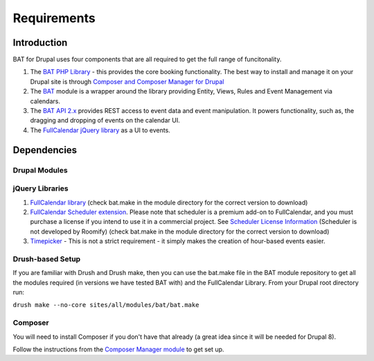 .. _bat_drupal_requirements:

Requirements
************

Introduction
============
BAT for Drupal uses four components that are all required to get the full range of funcitonality.

#.  The `BAT PHP Library <https://github.com/roomify/bat>`_  - this provides the core booking functionality. The best way to install and manage it on your Drupal site is through `Composer and Composer Manager for Drupal <https://www.drupal.org/project/composer_manager>`_
#.  The `BAT <https://drupal.org/project/bat>`_ module is a wrapper around the library providing Entity, Views, Rules and Event Management via calendars.
#.  The `BAT API 2.x <https://drupal.org/project/bat_api>`_ provides REST access to event data and event manipulation. It powers functionality, such as, the dragging and dropping of events on the calendar UI.
#.  The `FullCalendar jQuery library <http://fullcalendar.io>`_ as a UI to events.


Dependencies
=============

Drupal Modules
---------------

.. tabs::

    .. tab:: 8.x

        * `BAT API <http://drupal.org/project/bat_api>`_ > version 1.x
        * `Ctools <http://drupal.org/project/ctools>`_
        * `Views <http://drupal.org/project/views>`_
        * `Views Megarow <https://www.drupal.org/project/views_megarow>`_
        * `Views Bulk Operations <https://www.drupal.org/project/views_bulk_operations>`_
        * `Search API <https://www.drupal.org/project/search_api>`_
        * `Facet API <https://www.drupal.org/project/facetapi>`_
        * `Services <http://drupal.org/project/services>`_ (a dependency of BAT API, also `this patch <https://www.drupal.org/node/2920007>`_ is currently required)

    .. tab:: 7.x

        * `BAT API <http://drupal.org/project/bat_api>`_ > version 2.x
        * `X Autoload <https://drupal.org/project/xautoload>`_ - provides support for PSR-4 style name spaces
        * `Composer Manager <https://www.drupal.org/project/composer_manager>`_ - to get the BAT PHP library
        * `Date <http://drupal.org/project/date>`_
        * `Entity <http://drupal.org/project/entity>`_
        * `Entity Reference <http://drupal.org/project/entityreference>`_
        * `Ctools <http://drupal.org/project/ctools>`_
        * `JQuery Update <http://drupal.org/project/jquery_update>`_
        * `Libraries <http://drupal.org/project/libraries>`_
        * `Views <http://drupal.org/project/views>`_
        * `Views Megarow <https://www.drupal.org/project/views_megarow>`_
        * `Views Bulk Operations <https://www.drupal.org/project/views_bulk_operations>`_
        * `Search API <https://www.drupal.org/project/search_api>`_
        * `Facet API <https://www.drupal.org/project/facetapi>`_
        * `Services <http://drupal.org/project/services>`_ (a dependency of BAT API)


jQuery Libraries
----------------
#. `FullCalendar library <https://fullcalendar.io/download/>`_ (check bat.make in the module directory for the correct version to download)
#. `FullCalendar Scheduler extension <https://fullcalendar.io/scheduler/download/>`_. Please note that scheduler is a premium add-on to FullCalendar, and you must purchase a license if you intend to use it in a commercial project. See `Scheduler License Information <http://fullcalendar.io/scheduler/license/>`_ (Scheduler is not developed by Roomify) (check bat.make in the module directory for the correct version to download)
#. `Timepicker <https://fgelinas.com/code/timepicker/releases/jquery-ui-timepicker-0.3.3.zip>`_ - This is not a strict requirement - it simply makes the creation of hour-based events easier.

Drush-based Setup
------------------
If you are familiar with Drush and Drush make, then you can use the bat.make file in the BAT module repository to get all the modules required (in versions we have tested BAT with) and the FullCalendar Library. From your Drupal root directory run:

``drush make --no-core sites/all/modules/bat/bat.make``


Composer
---------
You will need to install Composer if you don't have that already (a great idea since it will be needed for Drupal 8).

Follow the instructions from the `Composer Manager module <https://www.drupal.org/project/composer_manager>`_ to get set up.
